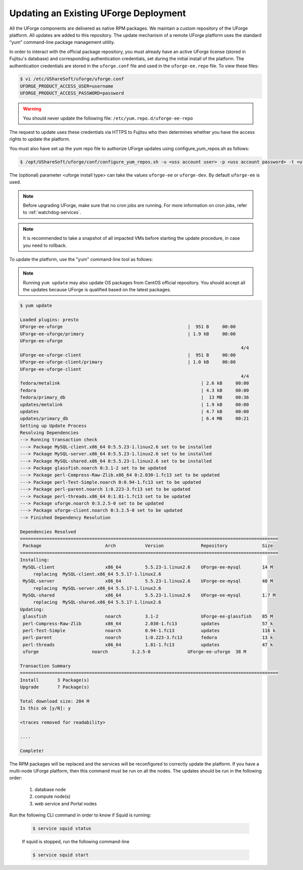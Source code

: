 .. Copyright 2017 FUJITSU LIMITED

.. _upgrade-yum:

Updating an Existing UForge Deployment
--------------------------------------

All the UForge components are delivered as native RPM packages. We maintain a custom repository of the UForge platform. All updates are added to this repository. The update mechanism of a remote UForge platform uses the standard “yum” command-line package management utility.

.. image:: /images/uforge-update-repo.jpg

In order to interact with the official package repository, you must already have an active UForge license (stored in Fujitsu's database) and corresponding authentication credentials, set during the initial install of the platform. The authentication credentials are stored in the ``uforge.conf`` file and used in the ``uforge-ee.repo`` file. To view these files:

.. code-block:: shell

	$ vi /etc/UShareSoft/uforge/uforge.conf
	UFORGE_PRODUCT_ACCESS_USER=username
	UFORGE_PRODUCT_ACCESS_PASSWORD=password

.. warning:: You should never update the following file: ``/etc/yum.repo.d/uforge-ee-repo``

The request to update uses these credentials via HTTPS to Fujitsu who then determines whether you have the access rights to update the platform.

You must also have set up the yum repo file to authorize UForge updates using configure_yum_repos.sh as follows:

.. code-block:: shell

	$ /opt/UShareSoft/uforge/conf/configure_yum_repos.sh -u <uss account user> -p <uss account password> -t <uforge install type>

The (optional) parameter <uforge install type> can take the values ``uforge-ee`` or ``uforge-dev``. By default ``uforge-ee`` is used.

.. note:: Before upgrading UForge, make sure that no cron jobs are running. For more information on cron jobs, refer to :ref:`watchdog-services`.

.. note:: It is recommended to take a snapshot of all impacted VMs before starting the update procedure, in case you need to rollback.

To update the platform, use the "yum" command-line tool as follows:

.. note:: Running ``yum update`` may also update OS packages from CentOS official repository. You should accept all the updates because UForge is qualified based on the latest packages.

.. code-block:: shell

	$ yum update 

	Loaded plugins: presto
	UForge-ee-uforge                                               |  951 B     00:00     
	UForge-ee-uforge/primary                                       | 1.9 kB     00:00     
	UForge-ee-uforge                                                                                           
	                                                                                   4/4
	UForge-ee-uforge-client                                        |  951 B     00:00     
	UForge-ee-uforge-client/primary                                | 1.0 kB     00:00     
	UForge-ee-uforge-client                                                                                       
	                                                                                   4/4
	fedora/metalink                                                     | 2.6 kB     00:00     
	fedora                                                              | 4.3 kB     00:00     
	fedora/primary_db                                                   |  13 MB     00:36     
	updates/metalink                                                    | 1.9 kB     00:00     
	updates                                                             | 4.7 kB     00:00     
	updates/primary_db                                                  | 6.4 MB     00:21     
	Setting up Update Process
	Resolving Dependencies
	--> Running transaction check
	---> Package MySQL-client.x86_64 0:5.5.23-1.linux2.6 set to be installed
	---> Package MySQL-server.x86_64 0:5.5.23-1.linux2.6 set to be installed
	---> Package MySQL-shared.x86_64 0:5.5.23-1.linux2.6 set to be installed
	---> Package glassfish.noarch 0:3.1-2 set to be updated
	---> Package perl-Compress-Raw-Zlib.x86_64 0:2.030-1.fc13 set to be updated
	---> Package perl-Test-Simple.noarch 0:0.94-1.fc13 set to be updated
	---> Package perl-parent.noarch 1:0.223-3.fc13 set to be updated
	---> Package perl-threads.x86_64 0:1.81-1.fc13 set to be updated
	---> Package uforge.noarch 0:3.2.5-0 set to be updated
	---> Package uforge-client.noarch 0:3.2.5-0 set to be updated
	--> Finished Dependency Resolution

	Dependencies Resolved
	=================================================================================================
	 Package                        Arch           Version              Repository             Size
	=================================================================================================
	Installing:
	 MySQL-client                   x86_64         5.5.23-1.linux2.6    UForge-ee-mysql        14 M
	     replacing  MySQL-client.x86_64 5.5.17-1.linux2.6
	 MySQL-server                   x86_64         5.5.23-1.linux2.6    UForge-ee-mysql        40 M
	     replacing  MySQL-server.x86_64 5.5.17-1.linux2.6
	 MySQL-shared                   x86_64         5.5.23-1.linux2.6    UForge-ee-mysql        1.7 M
	     replacing  MySQL-shared.x86_64 5.5.17-1.linux2.6
	Updating:
	 glassfish                      noarch         3.1-2                UForge-ee-glassfish    85 M
	 perl-Compress-Raw-Zlib         x86_64         2.030-1.fc13         updates                57 k
	 perl-Test-Simple               noarch         0.94-1.fc13          updates                116 k
	 perl-parent                    noarch         1:0.223-3.fc13       fedora                 13 k
	 perl-threads                   x86_64         1.81-1.fc13          updates                47 k
	 uforge                    noarch         3.2.5-0              UForge-ee-uforge  38 M

	Transaction Summary
	=================================================================================================
	Install       3 Package(s)
	Upgrade       7 Package(s)

	Total download size: 204 M
	Is this ok [y/N]: y

	<traces removed for readability>

	....

	Complete!

The RPM packages will be replaced and the services will be reconfigured to correctly update the platform.  If you have a multi-node UForge platform, then this command must be run on all the nodes. The updates should be run in the following order:

	1. database node
	2. compute node(s)
	3. web service and Portal nodes

Run the following CLI command in order to know if Squid is running:

	.. code-block:: shell

		$ service squid status
		
	
	If squid is stopped, run the following command-line
	
	.. code-block:: shell

		$ service squid start	




